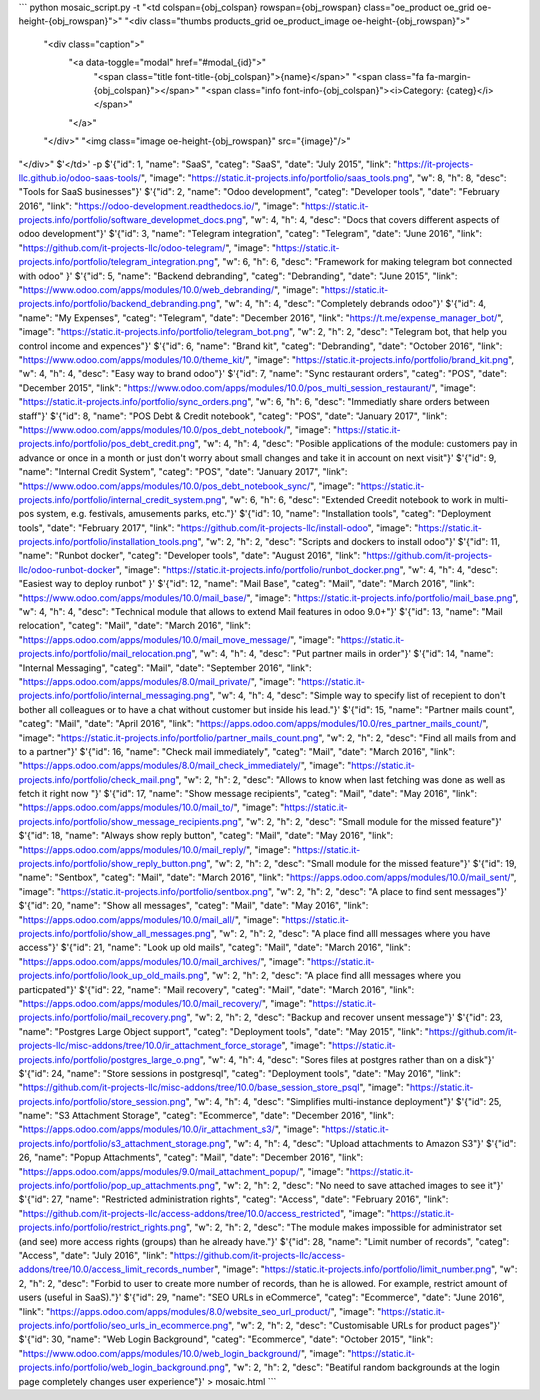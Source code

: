 ```
python mosaic_script.py -t "<td colspan={obj_colspan} rowspan={obj_rowspan} class=\"oe_product oe_grid oe-height-{obj_rowspan}\">" \
"<div class=\"thumbs  products_grid oe_product_image oe-height-{obj_rowspan}\">"\
        "<div class=\"caption\">" \
            "<a data-toggle=\"modal\" href=\"#modal_{id}\">" \
                "<span class=\"title font-title-{obj_colspan}\">{name}</span>" \
                "<span class=\"fa fa-margin-{obj_colspan}\"></span>" \
                "<span class=\"info font-info-{obj_colspan}\"><i>Category: {categ}</i></span>" \
            "</a>" \
        "</div>" \
        "<img class=\"image oe-height-{obj_rowspan}\" src=\"{image}\"/>" \
"</div>" \
$'</td>' -p \
$'{"id": 1, "name": "SaaS", "categ": "SaaS", "date": "July 2015", "link": "https://it-projects-llc.github.io/odoo-saas-tools/", "image": "https://static.it-projects.info/portfolio/saas_tools.png", "w": 8, "h": 8, "desc": "Tools for SaaS businesses"}' \
$'{"id": 2, "name": "Odoo development", "categ": "Developer tools", "date": "February 2016", "link": "https://odoo-development.readthedocs.io/", "image": "https://static.it-projects.info/portfolio/software_developmet_docs.png", "w": 4, "h": 4, "desc": "Docs that covers different aspects of odoo development"}' \
$'{"id": 3, "name": "Telegram integration", "categ": "Telegram", "date": "June 2016", "link": "https://github.com/it-projects-llc/odoo-telegram/", "image": "https://static.it-projects.info/portfolio/telegram_integration.png", "w": 6, "h": 6, "desc": "Framework for making telegram bot connected with odoo" }' \
$'{"id": 5, "name": "Backend debranding", "categ": "Debranding", "date": "June 2015", "link": "https://www.odoo.com/apps/modules/10.0/web_debranding/", "image": "https://static.it-projects.info/portfolio/backend_debranding.png", "w": 4, "h": 4, "desc": "Completely debrands odoo"}' \
$'{"id": 4, "name": "My Expenses", "categ": "Telegram", "date": "December 2016", "link": "https://t.me/expense_manager_bot/", "image": "https://static.it-projects.info/portfolio/telegram_bot.png", "w": 2, "h": 2, "desc": "Telegram bot, that help you control income and expences"}' \
$'{"id": 6, "name": "Brand kit", "categ": "Debranding", "date": "October 2016", "link": "https://www.odoo.com/apps/modules/10.0/theme_kit/", "image": "https://static.it-projects.info/portfolio/brand_kit.png", "w": 4, "h": 4, "desc": "Easy way to brand odoo"}' \
$'{"id": 7, "name": "Sync restaurant orders", "categ": "POS", "date": "December 2015", "link": "https://www.odoo.com/apps/modules/10.0/pos_multi_session_restaurant/", "image": "https://static.it-projects.info/portfolio/sync_orders.png", "w": 6, "h": 6, "desc": "Immediatly share orders between staff"}' \
$'{"id": 8, "name": "POS Debt & Credit notebook", "categ": "POS", "date": "January 2017", "link": "https://www.odoo.com/apps/modules/10.0/pos_debt_notebook/", "image": "https://static.it-projects.info/portfolio/pos_debt_credit.png", "w": 4, "h": 4, "desc": "Posible applications of the module: customers pay in advance or once in a month or just don\'t worry about small changes and take it in account on next visit"}' \
$'{"id": 9, "name": "Internal Credit System", "categ": "POS", "date": "January 2017", "link": "https://www.odoo.com/apps/modules/10.0/pos_debt_notebook_sync/", "image": "https://static.it-projects.info/portfolio/internal_credit_system.png", "w": 6, "h": 6, "desc": "Extended Creedit notebook to work in multi-pos system, e.g. festivals, amusements parks, etc."}' \
$'{"id": 10, "name": "Installation tools", "categ": "Deployment tools", "date": "February 2017", "link": "https://github.com/it-projects-llc/install-odoo", "image": "https://static.it-projects.info/portfolio/installation_tools.png", "w": 2, "h": 2, "desc": "Scripts and dockers to install odoo"}' \
$'{"id": 11, "name": "Runbot docker", "categ": "Developer tools", "date": "August 2016", "link": "https://github.com/it-projects-llc/odoo-runbot-docker", "image": "https://static.it-projects.info/portfolio/runbot_docker.png", "w": 4, "h": 4, "desc": "Easiest way to deploy runbot" }' \
$'{"id": 12, "name": "Mail Base", "categ": "Mail", "date": "March 2016", "link": "https://www.odoo.com/apps/modules/10.0/mail_base/", "image": "https://static.it-projects.info/portfolio/mail_base.png", "w": 4, "h": 4, "desc": "Technical module that allows to extend Mail features in odoo 9.0+"}' \
$'{"id": 13, "name": "Mail relocation", "categ": "Mail", "date": "March 2016", "link": "https://apps.odoo.com/apps/modules/10.0/mail_move_message/", "image": "https://static.it-projects.info/portfolio/mail_relocation.png", "w": 4, "h": 4, "desc": "Put partner mails in order"}' \
$'{"id": 14, "name": "Internal Messaging", "categ": "Mail", "date": "September 2016", "link": "https://apps.odoo.com/apps/modules/8.0/mail_private/", "image": "https://static.it-projects.info/portfolio/internal_messaging.png", "w": 4, "h": 4, "desc": "Simple way to specify list of recepient to don\'t bother all colleagues or to have a chat without customer but inside his lead."}' \
$'{"id": 15, "name": "Partner mails count", "categ": "Mail", "date": "April 2016", "link": "https://apps.odoo.com/apps/modules/10.0/res_partner_mails_count/", "image": "https://static.it-projects.info/portfolio/partner_mails_count.png", "w": 2, "h": 2, "desc": "Find all mails from and to a partner"}' \
$'{"id": 16, "name": "Check mail immediately", "categ": "Mail", "date": "March 2016", "link": "https://apps.odoo.com/apps/modules/8.0/mail_check_immediately/", "image": "https://static.it-projects.info/portfolio/check_mail.png", "w": 2, "h": 2, "desc": "Allows to know when last fetching was done as well as fetch it right now "}' \
$'{"id": 17, "name": "Show message recipients", "categ": "Mail", "date": "May 2016", "link": "https://apps.odoo.com/apps/modules/10.0/mail_to/", "image": "https://static.it-projects.info/portfolio/show_message_recipients.png", "w": 2, "h": 2, "desc": "Small module for the missed feature"}' \
$'{"id": 18, "name": "Always show reply button", "categ": "Mail", "date": "May 2016", "link": "https://apps.odoo.com/apps/modules/10.0/mail_reply/", "image": "https://static.it-projects.info/portfolio/show_reply_button.png", "w": 2, "h": 2, "desc": "Small module for the missed feature"}' \
$'{"id": 19, "name": "Sentbox", "categ": "Mail", "date": "March 2016", "link": "https://apps.odoo.com/apps/modules/10.0/mail_sent/", "image": "https://static.it-projects.info/portfolio/sentbox.png", "w": 2, "h": 2, "desc": "A place to find sent messages"}' \
$'{"id": 20, "name": "Show all messages", "categ": "Mail", "date": "May 2016", "link": "https://apps.odoo.com/apps/modules/10.0/mail_all/", "image": "https://static.it-projects.info/portfolio/show_all_messages.png", "w": 2, "h": 2, "desc": "A place find alll messages where you have access"}' \
$'{"id": 21, "name": "Look up old mails", "categ": "Mail", "date": "March 2016", "link": "https://apps.odoo.com/apps/modules/10.0/mail_archives/", "image": "https://static.it-projects.info/portfolio/look_up_old_mails.png", "w": 2, "h": 2, "desc": "A place find alll messages where you particpated"}' \
$'{"id": 22, "name": "Mail recovery", "categ": "Mail", "date": "March 2016", "link": "https://apps.odoo.com/apps/modules/10.0/mail_recovery/", "image": "https://static.it-projects.info/portfolio/mail_recovery.png", "w": 2, "h": 2, "desc": "Backup and recover unsent message"}' \
$'{"id": 23, "name": "Postgres Large Object support", "categ": "Deployment tools", "date": "May 2015", "link": "https://github.com/it-projects-llc/misc-addons/tree/10.0/ir_attachment_force_storage", "image": "https://static.it-projects.info/portfolio/postgres_large_o.png", "w": 4, "h": 4, "desc": "Sores files at postgres rather than on a disk"}' \
$'{"id": 24, "name": "Store sessions in postgresql", "categ": "Deployment tools", "date": "May 2016", "link": "https://github.com/it-projects-llc/misc-addons/tree/10.0/base_session_store_psql", "image": "https://static.it-projects.info/portfolio/store_session.png", "w": 4, "h": 4, "desc": "Simplifies multi-instance deployment"}' \
$'{"id": 25, "name": "S3 Attachment Storage", "categ": "Ecommerce", "date": "December 2016", "link": "https://apps.odoo.com/apps/modules/10.0/ir_attachment_s3/", "image": "https://static.it-projects.info/portfolio/s3_attachment_storage.png", "w": 4, "h": 4, "desc": "Upload attachments to Amazon S3"}' \
$'{"id": 26, "name": "Popup Attachments", "categ": "Mail", "date": "December 2016", "link": "https://apps.odoo.com/apps/modules/9.0/mail_attachment_popup/", "image": "https://static.it-projects.info/portfolio/pop_up_attachments.png", "w": 2, "h": 2, "desc": "No need to save attached images to see it"}' \
$'{"id": 27, "name": "Restricted administration rights", "categ": "Access", "date": "February 2016", "link": "https://github.com/it-projects-llc/access-addons/tree/10.0/access_restricted", "image": "https://static.it-projects.info/portfolio/restrict_rights.png", "w": 2, "h": 2, "desc": "The module makes impossible for administrator set (and see) more access rights (groups) than he already have."}' \
$'{"id": 28, "name": "Limit number of records", "categ": "Access", "date": "July 2016", "link": "https://github.com/it-projects-llc/access-addons/tree/10.0/access_limit_records_number", "image": "https://static.it-projects.info/portfolio/limit_number.png", "w": 2, "h": 2, "desc": "Forbid to user to create more number of records, than he is allowed. For example, restrict amount of users (useful in SaaS)."}' \
$'{"id": 29, "name": "SEO URLs in eCommerce", "categ": "Ecommerce", "date": "June 2016", "link": "https://apps.odoo.com/apps/modules/8.0/website_seo_url_product/", "image": "https://static.it-projects.info/portfolio/seo_urls_in_ecommerce.png", "w": 2, "h": 2, "desc": "Customisable URLs for product pages"}' \
$'{"id": 30, "name": "Web Login Background", "categ": "Ecommerce", "date": "October 2015", "link": "https://www.odoo.com/apps/modules/10.0/web_login_background/", "image": "https://static.it-projects.info/portfolio/web_login_background.png", "w": 2, "h": 2, "desc": "Beatiful random backgrounds at the login page completely changes user experience"}' > mosaic.html
```
